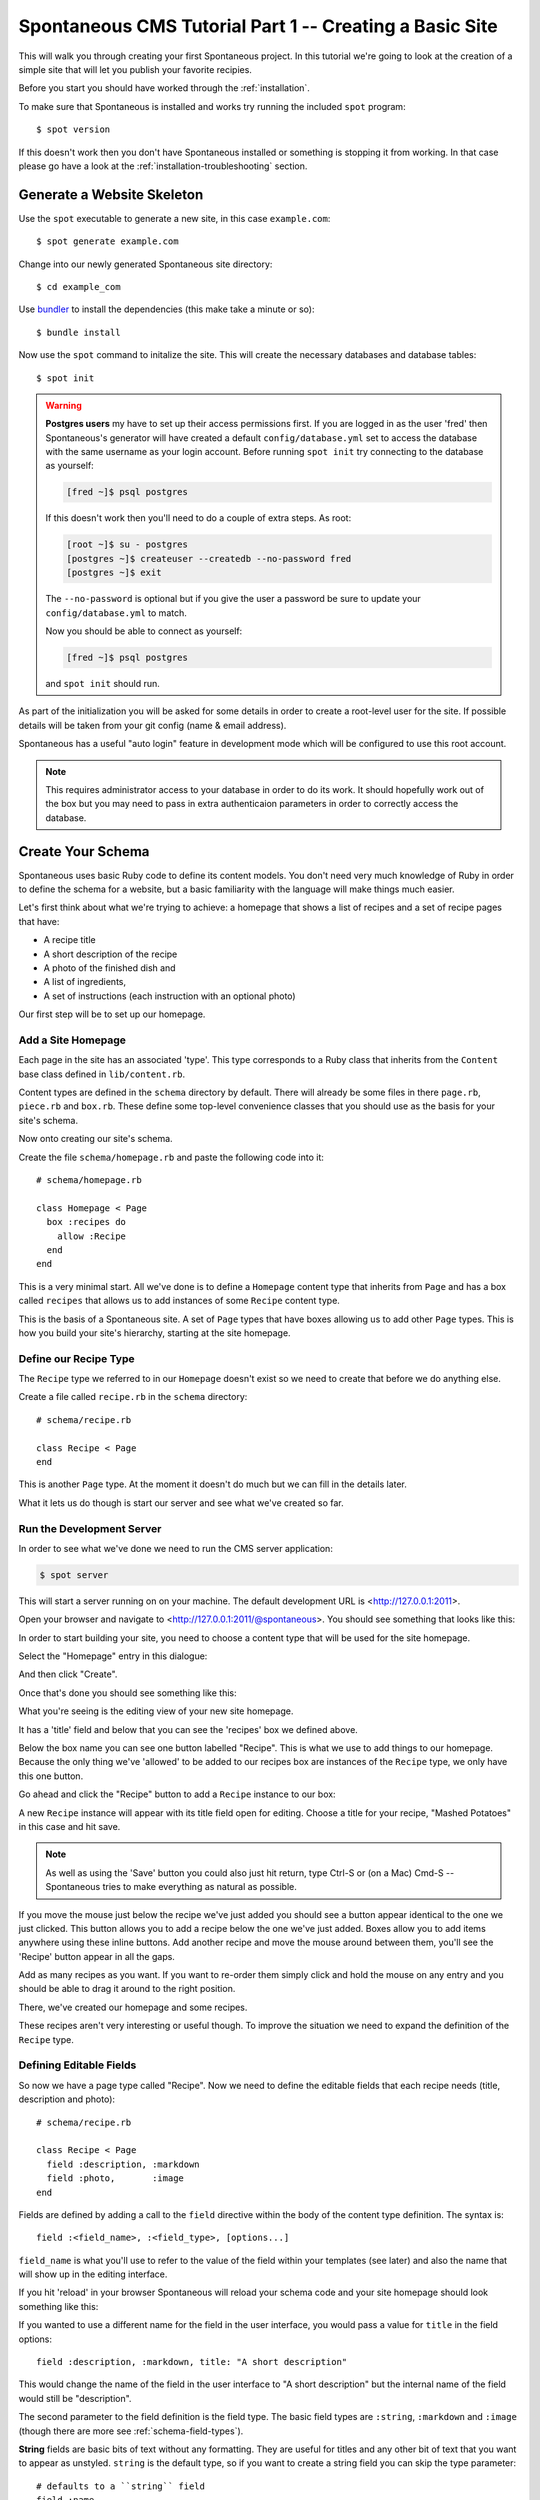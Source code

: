 .. highlight:: bash

.. _tutorial:

Spontaneous CMS Tutorial Part 1 -- Creating a Basic Site
========================================================

This will walk you through creating your first Spontaneous project. In this
tutorial we're going to look at the creation of a simple site that will let you
publish your favorite recipies.

Before you start you should have worked through the :ref:`installation`.

To make sure that Spontaneous is installed and works try running the
included ``spot`` program::

    $ spot version

If this doesn't work then you don't have Spontaneous installed or something is
stopping it from working. In that case please go have a look at the
:ref:`installation-troubleshooting` section.

Generate a Website Skeleton
---------------------------

Use the ``spot`` executable to generate a new site, in this case ``example.com``::

    $ spot generate example.com


Change into our newly generated Spontaneous site directory::

    $ cd example_com

Use `bundler <http://gembundler.com/>`_ to install the dependencies (this make
take a minute or so)::

    $ bundle install

Now use the ``spot`` command to initalize the site. This will create the
necessary databases and database tables::

    $ spot init

.. warning::
    **Postgres users** my have to set up their access permissions first. If you
    are logged in as the user 'fred' then Spontaneous's generator will have
    created a default ``config/database.yml`` set to access the database
    with the same username as your login account. Before running ``spot init``
    try connecting to the database as yourself:

    .. code::

      [fred ~]$ psql postgres

    If this doesn't work then you'll need to do a couple of extra steps.
    As root:

    .. code::

        [root ~]$ su - postgres
        [postgres ~]$ createuser --createdb --no-password fred
        [postgres ~]$ exit

    The ``--no-password`` is optional but if you give the user a password
    be sure to update your ``config/database.yml`` to match.

    Now you should be able to connect as yourself:

    .. code::

        [fred ~]$ psql postgres

    and ``spot init`` should run.


As part of the initialization you will be asked for some details in order to
create a root-level user for the site. If possible details will be taken
from your git config (name & email address).

Spontaneous has a useful "auto login" feature in development mode which will be
configured to use this root account.

.. note::
    This requires administrator access to your database in order to do its work.
    It should hopefully work out of the box but you may need to pass in extra
    authenticaion parameters in order to correctly access the database.


.. Add a User Login
.. ----------------
..
.. In order to access the CMS you will need to create a user account. Do this by
.. running the following in the ``example_com`` directory::
..
..     $ spot user add
..
.. If you follow the prompts this will guide you through creating your user
.. account.

.. highlight:: ruby

Create Your Schema
------------------

Spontaneous uses basic Ruby code to define its content models. You don't need
very much knowledge of Ruby in order to define the schema for a website, but
a basic familiarity with the language will make things much easier.

Let's first think about what we're trying to achieve: a homepage that shows a
list of recipes and a set of recipe pages that have:

- A recipe title
- A short description of the recipe
- A photo of the finished dish and
- A list of ingredients,
- A set of instructions (each instruction with an optional photo)

Our first step will be to set up our homepage.

Add a Site Homepage
^^^^^^^^^^^^^^^^^^^

Each page in the site has an associated 'type'. This type corresponds to a Ruby
class that inherits from the ``Content`` base class defined in ``lib/content.rb``.

Content types are defined in the ``schema`` directory by default. There will
already be some files in there ``page.rb``, ``piece.rb`` and ``box.rb``. These
define some top-level convenience classes that you should use as the basis for
your site's schema.

Now onto creating our site's schema.

Create the file ``schema/homepage.rb`` and paste the following code into
it::

    # schema/homepage.rb

    class Homepage < Page
      box :recipes do
        allow :Recipe
      end
    end


This is a very minimal start. All we've done is to define a ``Homepage`` content
type that inherits from ``Page`` and has a box called ``recipes`` that allows us
to add instances of some ``Recipe`` content type.

This is the basis of a Spontaneous site. A set of ``Page`` types that have boxes
allowing us to add other ``Page`` types. This is how you build your site's hierarchy,
starting at the site homepage.

Define our Recipe Type
^^^^^^^^^^^^^^^^^^^^^^

The ``Recipe`` type we referred to in our ``Homepage`` doesn't exist so we need
to create that before we do anything else.

Create a file called ``recipe.rb`` in the ``schema`` directory::

    # schema/recipe.rb

    class Recipe < Page
    end

This is another ``Page`` type. At the moment it doesn't do much but we can fill
in the details later.

What it lets us do though is start our server and see what we've created so far.

.. The line beginning with ``class`` is where we define our content type. In this
.. case we are calling it ``Recipe`` -- all content types are named with a capital
.. letter. We want our recipes to be directly accessible in the browser so we know
.. they are pages. The part "``< Page``" can be read as "extends Page" or "inherits
.. from Page".

Run the Development Server
^^^^^^^^^^^^^^^^^^^^^^^^^^

In order to see what we've done we need to run the CMS server application:

.. code-block:: bash

    $ spot server

This will start a server running on on your machine. The default development URL
is <http://127.0.0.1:2011>.

Open your browser and navigate to <http://127.0.0.1:2011/@spontaneous>. You
should see something that looks like this:

.. image:: ../../figures/tutorial/screenshot-add-homepage-1.png
   :alt: Add homepage dialogue
   :width: 50%

In order to start building your site, you need to choose a content type that
will be used for the site homepage.

Select the "Homepage" entry in this dialogue:


.. image:: ../../figures/tutorial/screenshot-add-homepage-2.png
   :alt: Add homepage dialogue with content type selected
   :width: 50%

And then click "Create".

Once that's done you should see something like this:


.. image:: ../../figures/tutorial/screenshot-edit-homepage-1.png
   :alt: Editing screen for our new site homepage
   :width: 50%

What you're seeing is the editing view of your new site homepage.

It has a 'title' field and below that you can see the 'recipes' box we defined
above.

Below the box name you can see one button labelled "Recipe". This is what we use
to add things to our homepage. Because the only thing we've 'allowed' to be
added to our recipes box are instances of the ``Recipe`` type, we only have this
one button.

Go ahead and click the "Recipe" button to add a ``Recipe`` instance to our box:

.. image:: ../../figures/tutorial/screenshot-edit-homepage-2.png
   :alt: Adding a recipe page
   :width: 50%

A new ``Recipe`` instance will appear with its title field open for editing.
Choose a title for your recipe, "Mashed Potatoes" in this case and hit save.

.. note:: As well as using the 'Save' button you could also just hit return,
          type Ctrl-S or (on a Mac) Cmd-S -- Spontaneous tries to make
          everything as natural as possible.

.. image:: ../../figures/tutorial/screenshot-edit-homepage-3.png
   :alt: The new recipe page
   :width: 50%

If you move the mouse just below the recipe we've just added you should see a
button appear identical to the one we just clicked. This button allows you to
add a recipe below the one we've just added. Boxes allow you to add items
anywhere using these inline buttons. Add another recipe and move the mouse
around between them, you'll see the 'Recipe' button appear in all the gaps.

Add as many recipes as you want. If you want to re-order them simply click and
hold the mouse on any entry and you should be able to drag it around to the
right position.

There, we've created our homepage and some recipes.

These recipes aren't very interesting or useful though. To improve the situation
we need to expand the definition of the ``Recipe`` type.

.. image:: ../../figures/tutorial/screenshot-edit-homepage-4.png
   :alt: Multiple recipes in the recipe box
   :width: 50%

Defining Editable Fields
^^^^^^^^^^^^^^^^^^^^^^^^

So now we have a page type called "Recipe". Now we need to define the editable
fields that each recipe needs (title, description and photo)::

    # schema/recipe.rb

    class Recipe < Page
      field :description, :markdown
      field :photo,       :image
    end

Fields are defined by adding a call to the ``field`` directive within the body
of the content type definition. The syntax is::

    field :<field_name>, :<field_type>, [options...]

``field_name`` is what you'll use to refer to the value of the field within your
templates (see later) and also the name that will show up in the editing
interface.

If you hit 'reload' in your browser Spontaneous will reload your schema code
and your site homepage should look something like this:

.. image:: ../../figures/tutorial/screenshot-edit-homepage-5.png
   :alt: The new Recipe 'description' and 'photo' fields
   :width: 50%

If you wanted to use a different name for the field in the user interface, you
would pass a value for ``title`` in the field options::

    field :description, :markdown, title: "A short description"

This would change the name of the field in the user interface to "A short
description" but the internal name of the field would still be "description".

.. image:: ../../figures/tutorial/screenshot-edit-homepage-6.png
   :alt: Renaming the 'description' field
   :width: 50%

The second parameter to the field definition is the field type. The basic field
types are ``:string``, ``:markdown`` and ``:image`` (though there are more see
:ref:`schema-field-types`).

**String** fields are basic bits of text without any formatting. They are
useful for titles and any other bit of text that you want to appear as unstyled.
``string`` is the default type, so if you want to create a string field you can
skip the type parameter::

    # defaults to a ``string`` field
    field :name

**Markdown** fields allow for the entry of rich text using the `Markdown
format <http://daringfireball.net/projects/markdown/>`_. These are useful for
body text and allow the content editors to style text as bold or italic, add
lists of items, headers and hyperlinks.

Markdown is currently the only supported 'rich' text format. Because of this a
lot of effort has gone into making the Markdown editing experience as
comfortable & efficient as possible.

.. note::
  **Why not WSIWYG?** If you've ever stuggled with a browser based `WYSIWYG
  <http://en.wikipedia.org/wiki/WYSIWYG>`_ you'll know that things don't always
  go to plan. One of the design philosophies of Spontaneous is to allow content
  editors to produce richly styled web-pages without having to struggle with
  layout themselves and without being in danger of breaking the layout of the
  pages. WYSIWYG editors actually hinder this. If and when browsers'
  WYSIWYG implementations improve enough to be reliable and produce safe and
  uncluttered HTML (which doesn't break catastropically when pasting from
  Microsoft Word...) then they *might* be supported.

**Image** fields allow you to upload images using a drag-and-drop interface.
Spontaneous has very powerful image manipulation functions built into it which
allow you to define & generate multiple different versions of each uploaded
image. For more information see :ref:`schema-field-types-image`

One useful shortcut when defining fields is that if no field type is given then
it will first try to find a field type based on the name of the field. So, for
example::

    field :image
    # is exactly the same as
    field :image, :image

Each field type also has some useful aliases, for example image fields can be
referred to as ``photo`` fields::

    field :photo
    # is the same as
    field :photo, :photo
    # which is the same as
    field :photo, :image

So our Recipe page definition could also have been written like this::

    # schema/recipe.rb

    class Recipe < Page
      field :description, :markdown
      field :photo
    end

Where's the title?
******************

You may have noticed that although we said that each Recipe page should also
have a recipe title, the above Recipe type definition has no title field
defined. How come?

The secret is in the ``Page`` content type that ``Recipe`` inherits from. This
``Page`` type is defined in the ``schema/page.rb`` file that Spontaneous will
have generated for you. It will look something like this::

    include 'content'

    class Page < Content::Page
      field :title, :string, :default => "New Page"
    end

Because our ``Recipe`` type is inheriting from this ``Page`` class we also
inherit its fields, in this case the title field.

.. note::
  This is a very powerful feature of Spontaneous's type system. It allows you to
  share field values (and more) between different content types. This way you can
  have many different content types that are mostly the same but differ in a few
  key areas. To read more about this inheritance model see
  :ref:`schema-inheritance`.

Note that the ``title`` field has a ``default`` option specified in its
definition. This option allows you to give a default value for the field. In
this case we're specifying that each new page should be called "New Page".

Hmm, "New Page" isn't very good for new recipes, so what we can do is
re-define the title field inside our Recipe class and change this default value
to something more appropriate::

    # schema/recipe.rb

    class Recipe < Page
      # we can drop the type for the `title` field
      # because the default is :string
      field :title,       default: "New Recipe"
      field :description, :markdown
      field :photo
    end

Now, when we add a recipe we are presented with this:

.. image:: ../../figures/tutorial/screenshot-edit-homepage-7.png
   :alt: The new default title value
   :width: 50%

For more details on defining fields see :ref:`schema-fields`.

Now we have the fields defined for our Recipe type, but what about the
ingredients and instructions? For that we need to learn how to use the next most
important element of the Spontaneous schema: boxes.

Creating and Filling Content Boxes
^^^^^^^^^^^^^^^^^^^^^^^^^^^^^^^^^^

Spontaneous boxes allow you to fill a page with any amount of additional
content. They are 'holes' in our pages that we configure to accept the addition
of certain other content types. Within the CMS user interface these boxes allow
you to add, remove and re-order their content with an intuitive drag-and-drop
interface.

The content of boxes can be either pages or "pieces". We have described pages as
content that has its own URL and is directly accessible within the browser.
"Pieces" however only exist within pages and don't have URLs. They do share the
same ability to have fields (and boxes) and are defined in almost exactly the
same way.

So, let's create an "Ingredients" box that will hold our list of ingredients. We
do this within our ``schema/recipe.rb`` file as before::

    # schema/recipe.rb

    class Recipe < Page
      # we can drop the type for the `title` field
      # because the default is :string
      field :title,       default: "New Recipe"
      field :description, :markdown
      field :photo

      box :ingredients do
        allow :Ingredient
      end
    end

This adds the ingredients box and specifies that we want to allow the user to
add items of type "Ingredient". Now we need to define the "Ingredient" type.

.. note::
    We will do this in the same file as the Recipe type for convenience but it's
    usually a good idea to stick to a one-type-per-file rule.

.. code-block:: ruby

    # schema/recipe.rb

    class Ingredient < Piece
      field :name
      field :quantity
    end

Our "Ingredient" type is pretty simple, just a name and a quantity.

Now we need to create the recipe itself by allowing the user to enter a set of
instructions:

.. code-block:: ruby

    # schema/recipe.rb

    class Recipe < Page
      # we can drop the type for the `title` field
      # because the default is :string
      field :title,       default: "New Recipe"
      field :description, :markdown
      field :photo

      box :ingredients do
        allow :Ingredient
      end

      box :instructions do
        allow :Step
      end
    end

    class Ingredient < Piece
      field :name
      field :quantity
    end

    # Step entries are added to the "instructions" box within our Recipe
    class Step < Piece
      field :instructions, :markdown
      field :photo, comment: "Optional"
    end

Our Recipe type now has an "instructions" box that allows the user to add any
number of "Step" pieces. Each Step has a set of instructions and a photo. The
photo field has a ``comment`` set -- this will appear in the user interface in
order to offer some guidance to editors. In this case we're telling them that
they don't have to have a photo for each step.

For now that's enough to power our recipe site.


Use the CMS User Interface to Build Your Site
---------------------------------------------

Now that we have a simple schema, we can go ahead and write a recipe.

Navigating within the CMS
^^^^^^^^^^^^^^^^^^^^^^^^^

To do that we first need to navigate to one of the recipe pages within the CMS.

There are two ways to do this:

By clicking on the recipe title in the 'Recipes' box:

.. image:: ../../figures/tutorial/screenshot-edit-navigation-1.png
   :alt: Navigating to a Recipe page using its title
   :width: 50%

or choosing the page from the pulldown in the navigation bar:

.. image:: ../../figures/tutorial/screenshot-edit-navigation-2.png
   :alt: Navigating to a Recipe page using the site browser
   :width: 50%

Once there you will see the editor for our ``Recipe`` page with the
"Ingredients" and "Instructions" boxes we defined in the schema:

.. image:: ../../figures/tutorial/screenshot-edit-recipe-1.png
   :alt: Editing a Recipe page
   :width: 50%

Page URLs
^^^^^^^^^

You can also see the page's URL path, in this case ``/dauphinoise-potatoes``. This
has been automatically taken from the page's title.

.. note::
    Pages are added with a default 'slug' that is auto generated in order to avoid
    collisions. The default format is ``"page-#{Time.now.strftime('%Y%m%d-%H%M%S')}"``
    which will generate for example ``page-20140313-141012``. Once you set the title
    field of the page this default slug will be overridden by one generated from the
    given title.

These paths define the public URL of the page. So if our new recipes site is
hosted at 'spontaneous-recipes.com' the full URL of our new Dauphinoise Potatoes
recipe will be ``http://spontaneous-recipes.com/dauphinoise-potatoes``.

If you don't like a page's URL then to change it simply click on it and you'll
be presented with a text input:

.. image:: ../../figures/tutorial/screenshot-edit-recipe-path-1.png
   :alt: Changing a page's URL
   :width: 50%

This is a special editor that will automatically convert your typing into URL
safe characters: spaces and other punctuation will be converted to dashes and
all text will be made lower case.

The editor will also warn you if your new path is invalid or a duplicate (having
two pages with the same path would stop one of them from being visible).

.. image:: ../../figures/tutorial/screenshot-edit-recipe-path-2.png
   :alt: Warning for a duplicate URL
   :width: 50%

Building the Page
^^^^^^^^^^^^^^^^^

First fill in the page's description and choose an image. To to this, click on
the page fields to reveal the editing interface and fill in the text. To set the
photo you can either:

1. Click on the grey photo placeholder which will pop up a file-picker dialogue
   or
2. Drag a file from your desktop of file browser and drop it onto the grey photo
   placeholder.

.. image:: ../../figures/tutorial/screenshot-edit-recipe-2.png
   :alt: Adding the page's description & photo
   :width: 50%

Once you're happy with the page's description & image save the fields (using the
save button, Ctrl-S or Cmd-S).

Now we want to add our ingredients by going to the "Ingredients" box and
clicking the add "Ingredient" button. To add the ingredients in order, use the
add ingredient button that appears below the last ingredient in the list.

.. image:: ../../figures/tutorial/screenshot-edit-recipe-ingredients-1.png
   :alt: Adding an ingredient at the bottom of the list
   :width: 50%

As you add each ingredient fill in the "Name" & "Quantity" fields appropriately.

.. image:: ../../figures/tutorial/screenshot-edit-recipe-ingredients-2.png
   :alt: The final list of ingredients
   :width: 50%

Do the same for the Instructions box:

.. image:: ../../figures/tutorial/screenshot-edit-recipe-instructions-1.png
   :alt: Our list of instructions
   :width: 50%

That's it. Our recipe content is complete.


Create HTML Templates
---------------------

Now that we've finished editing let's see how our site will look like to
visitors:


.. image:: ../../figures/tutorial/screenshot-template-1.png
   :alt: A first preview of our site
   :width: 50%

Oh. Not very good. What we're seeing is Spontaneous's default page template
simply dumping the values of your fields.

Layouts
^^^^^^^

If you've ever used Ruby on Rails you'll be familiar with the concept of
'layouts'. They are the top-level frame within which the rest of a page's
content is "hung", so to speak. Spontaneous uses the same concept (and a similar
file layout).

The file ``templates/layouts/standard.html.cut`` is the default layout for every
page. It has some HTML5 boiler plate at the top and then this:

.. code-block:: html

    %{ block :content }
      <h2>Welcome to example.com</h2>
      ${ fields }
      ${ boxes }
    %{ endblock :content }

The ``block`` and ``endblock`` directives are part of Spontaneous's template
inheritance system (which is modelled after Django's).

If we want to create a layout specific to our recipes then all we need to do is
inherit from this standard layout and overwrite the contents of the ``content``
block you see defined above.

To do this, add the file ``templates/layouts/recipe.html.cut`` with the
following contents:

.. code-block:: html

    %{ extends "layouts/standard" }
    %{ block :content }
      <h3>${ title }</h3>
      ${ description }
      ${ photo }
      ${ ingredients }
      ${ instructions }
    %{ endblock }

The ``extends`` directive right at the start specifies that we are extending the
standard layout and the ``block`` ... ``endblock`` section overwrites the
contents of the standard layout file with our modified code. The rest of the
layout will be the same as the standard layout, including the ``<head>`` block.

The ``${ }`` blocks are Spontaneous tags. ``title``, ``description`` and
``photo`` reference the page fields and will insert their HTML values into the
page. In the case of the ``photo`` field this will insert a full ``<img/>`` tag
with correct ``width`` and ``height`` attributes.

The ``${ ingredients }`` and ``${ instructions }`` tags will insert the boxes,
once we have defined their templates.

The resulting page looks pretty much the same as before but we are well on our
way to having a working recipe page.

The Ingredients & Instructions
^^^^^^^^^^^^^^^^^^^^^^^^^^^^^^

Let's add the ingredient list. First let's create a template for the
"ingredients" box. Make a directory ``templates/recipe`` and add the file
``templates/recipe/ingredients.html.cut`` with the following markup:

.. code-block:: html

    <div class="ingredients">
      <h4>Ingredients</h4>
      <ul>
      	${ contents }
      </ul>
    </div>

If we reload our site preview it should look like this:

.. image:: ../../figures/tutorial/screenshot-template-2.png
   :alt: Our ingredient list coming together
   :width: 50%

.. note:: You can preview your new page without having the CMS navigation bar
          included by going directly to the URL of the page, in this case we can
          type <http://127.0.0.1:2011/dauphinoise-potatoes> and preview our site
          exactly as it would appear to visitors.

All we need to do now is to create a template for the ``Ingredient`` type and
our ingredient list is complete.

Create the file ``templates/ingredient.html.cut`` with the following markup:

.. code-block:: html

    <li>
      <strong>${ name }</strong> (${ quantity })
    </li>

.. image:: ../../figures/tutorial/screenshot-template-3.png
   :alt: The complete ingredients list
   :width: 50%

Now onto the instructions.

Create the file ``templates/recipe/instructions.html.cut`` with the following
markup:

.. code-block:: html

    <div class="instructions">
      <h4>Instructions</h4>
      <ol>
        %{ contents.each do | step | }
          ${ step }
        %{ end }
      </ol>
    </div>

This template uses an alternate way of rendering the contents of a box. The
``ingredients.html.cut`` template used the simple directive ``${ contents }``
but here we're explicitly iterating over the ``contents`` collection and then
rendering each instruction in turn.

The final step is to create the template for the instructions themselves. Our
instructions are composed of a series of ``Step`` types so in
``templates/step.html.cut`` add the following markup:


.. code-block:: html

    <li>${ instructions }</li>

Now we have our recipe in all its glory:

.. image:: ../../figures/tutorial/screenshot-template-4.png
   :alt: Our final page with ingredients and instructions
   :width: 50%


Now we're ready to make our site live.

Publish Your Site
--------------------

Clicking on the "Publish" button at the top right will bring up a list of pages
that have been modified and need publishing. Because we have never published our
site this list shows every page we have created:


.. image:: ../../figures/tutorial/screenshot-publishing-1.png
   :alt: The list of pages to publish
   :width: 50%

Click on the "Publish" button at the bottom right and your site will be
published and rendered.

If you want to see your published site visit http://127.0.0.1:2012 --- there
shouldn't be anything surprising here, as it will look exactly the same as the
preview version we've been looking at.

Making Changes
--------------

We have already seen how to add items to boxes and edit their fields. There are
a couple of other things we can do though.

Deleting Things
^^^^^^^^^^^^^^^

If you want to delete something from a box then click on the delete icon that
you'll see at the right of every entry in a box.


.. image:: ../../figures/tutorial/screenshot-deleting-1.png
   :alt: Deleting an item
   :width: 50%

Hiding Things
^^^^^^^^^^^^^

Occasionally you might have something in the site that you want to temporarily
hide. Perhaps the most of a page is ready but one entry is only half done and
you need to publish what you have. Or perhaps a page that you've made live needs
to be removed from the site temporarily.

If this is the case then simply click on the 'hide' icon below the delete icon. It
will hide the entry from the preview & published site.

Let's pretend that our new dauphinoise potatoes recipe needs to be put on hold
for a few weeks while we try out some new recipes.

First we need to alter our homepage so that we can navigate our recipes.

This is simply a matter of creating a template that the ``Recipe`` type will use
to display itself inline within a page. When accessed directly recipes use the
``templates/layouts/recipe.html.cut`` template but when they are being shown
'inline' they will use the ``templates/recipe.html.cut`` template:

.. code-block:: html

    <div class="recipe">
      <h3><a href="${ path }">${ title }</a></h3>
      <p>${ photo(width: 200) }</p>
      ${ description }
    </div>

Now our homepage preview will look something like this:

.. image:: ../../figures/tutorial/screenshot-hiding-1.png
   :alt: Our new homepage with recipes
   :width: 50%

Switch back to edit mode and click the hide icon for the dauphinoise potatoes
recipe:


.. image:: ../../figures/tutorial/screenshot-hiding-2.png
   :alt: Hiding a recipe
   :width: 50%

The recipe appears as slightly faded, which means that it's hidden. Now when we
change to the preview, we see this:

.. image:: ../../figures/tutorial/screenshot-hiding-3.png
   :alt: The hidden recipe doesn't appear in the preview
   :width: 50%

To make these changes live we click "Publish" again:


.. image:: ../../figures/tutorial/screenshot-hiding-4.png
   :alt: Our hidden page shows up in the list of pages to publish
   :width: 50%

We select our recipe for publishing by clicking on the arrow which moves it
across from the "Modified" list to the "Publish" list:

.. image:: ../../figures/tutorial/screenshot-hiding-5.png
   :alt: Selecting our page for publishing
   :width: 50%

And then click "Publish". Our live site http://127.0.0.1:2012/ will now look
like our preview site with the dauphinoise potatoes recipe hidden.

Next Steps
----------

This has been a whirlwind tour of making websites with Spontaneous. Lots of
detail has been skipped over in order to keep things moving along.

Having said that, the great thing about Spontaneous for users is that the
instructions above describing adding, editing, deleting and hiding content
using the CMS are basically all you need to know in order to use it.

In the next part :ref:`tutorial2` we will go into more depth and show you how to
manage images, create aliases and work with CSS & Javascript.
